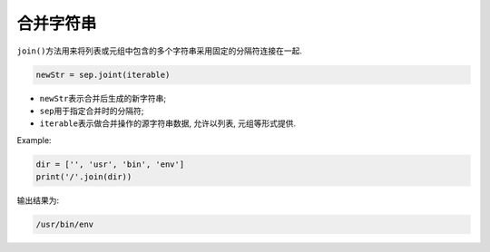 合并字符串
==========

``join()``\ 方法用来将列表或元组中包含的多个字符串采用固定的分隔符连接在一起.

.. code-block:: python

    newStr = sep.joint(iterable)

*   ``newStr``\ 表示合并后生成的新字符串;
*   ``sep``\ 用于指定合并时的分隔符;
*   ``iterable``\ 表示做合并操作的源字符串数据, 允许以列表, 元组等形式提供.

Example:

.. code-block:: python

    dir = ['', 'usr', 'bin', 'env']
    print('/'.join(dir))

输出结果为:

.. code-block:: python

    /usr/bin/env

